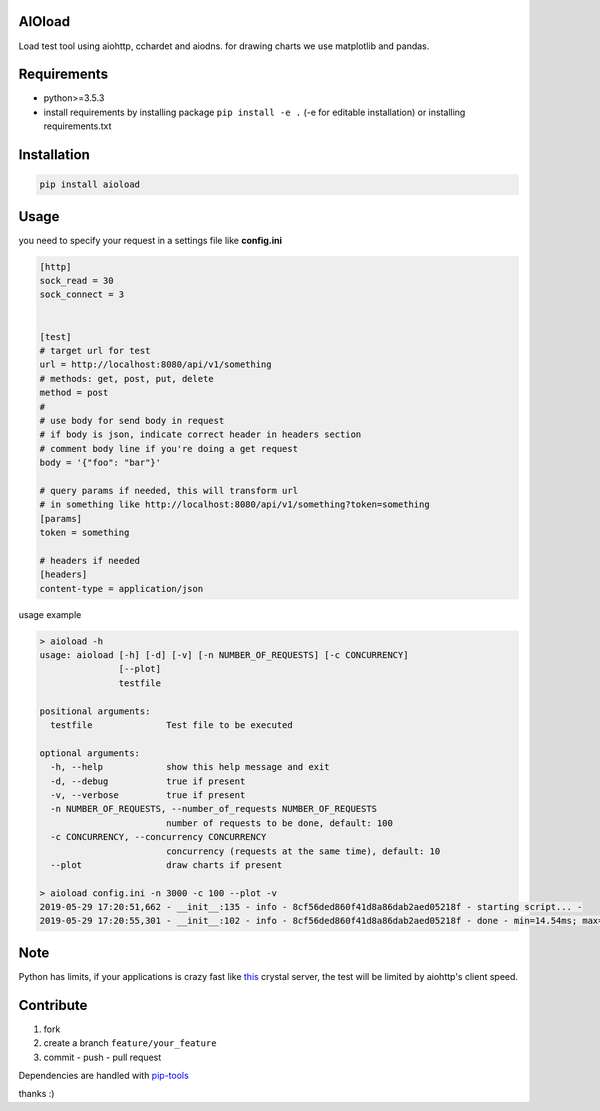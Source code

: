 |build status| |coverage status| |pypi package|

AIOload
=======

Load test tool using aiohttp, cchardet and aiodns. for drawing charts we
use matplotlib and pandas.

Requirements
============

-  python>=3.5.3
-  install requirements by installing package ``pip install -e .`` (-e
   for editable installation) or installing requirements.txt

Installation
============

.. code:: bash

  pip install aioload

Usage
=====

you need to specify your request in a settings file like **config.ini**

.. code:: ini

   [http]
   sock_read = 30
   sock_connect = 3


   [test]
   # target url for test
   url = http://localhost:8080/api/v1/something
   # methods: get, post, put, delete
   method = post
   #
   # use body for send body in request
   # if body is json, indicate correct header in headers section
   # comment body line if you're doing a get request
   body = '{"foo": "bar"}'

   # query params if needed, this will transform url
   # in something like http://localhost:8080/api/v1/something?token=something
   [params]
   token = something

   # headers if needed
   [headers]
   content-type = application/json

usage example

.. code:: bash

   > aioload -h
   usage: aioload [-h] [-d] [-v] [-n NUMBER_OF_REQUESTS] [-c CONCURRENCY]
                  [--plot]
                  testfile
   
   positional arguments:
     testfile              Test file to be executed
   
   optional arguments:
     -h, --help            show this help message and exit
     -d, --debug           true if present
     -v, --verbose         true if present
     -n NUMBER_OF_REQUESTS, --number_of_requests NUMBER_OF_REQUESTS
                           number of requests to be done, default: 100
     -c CONCURRENCY, --concurrency CONCURRENCY
                           concurrency (requests at the same time), default: 10
     --plot                draw charts if present

   > aioload config.ini -n 3000 -c 100 --plot -v
   2019-05-29 17:20:51,662 - __init__:135 - info - 8cf56ded860f41d8a86dab2aed05218f - starting script... -
   2019-05-29 17:20:55,301 - __init__:102 - info - 8cf56ded860f41d8a86dab2aed05218f - done - min=14.54ms; max=212.21ms; mean=109.36ms; req/s=600.0; req/q_std=333.7; stdev=24.65; codes.200=3000; concurrency=100; requests=3000;

.. figure:: ./charts.jpg


Note
====

Python has limits, if your applications is crazy fast like this_ crystal server, the test will be limited by aiohttp's client speed.


Contribute
==========

1. fork
2. create a branch ``feature/your_feature``
3. commit - push - pull request

Dependencies are handled with pip-tools_

thanks :)

.. _this: ./sample/server.cr
.. _pip-tools: https://github.com/jazzband/pip-tools
.. |build status| image:: https://travis-ci.org/sonic182/aioload.svg?branch=master
   :target: https://travis-ci.org/sonic182/aioload
.. |coverage status| image:: https://coveralls.io/repos/github/sonic182/aioload/badge.svg?branch=master
   :target: https://coveralls.io/github/sonic182/aioload?branch=master
.. |pypi package| image:: https://badge.fury.io/py/aioload.svg
    :target: https://badge.fury.io/py/aioload
